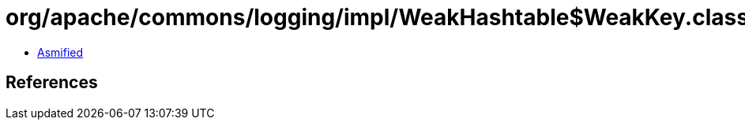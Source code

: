 = org/apache/commons/logging/impl/WeakHashtable$WeakKey.class

 - link:WeakHashtable$WeakKey-asmified.java[Asmified]

== References

